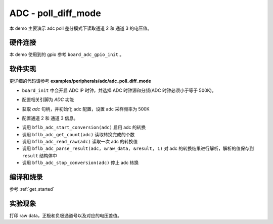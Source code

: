 ADC - poll_diff_mode
====================

本 demo 主要演示 adc poll 差分模式下读取通道 2 和 通道 3 的电压值。

硬件连接
-----------------------------

本 demo 使用到的 gpio 参考 ``board_adc_gpio_init`` 。

软件实现
-----------------------------

更详细的代码请参考 **examples/peripherals/adc/adc_poll_diff_mode**

.. code-block:: C
    :linenos:

    board_init();

- ``board_init`` 中会开启 ADC IP 时钟，并选择 ADC 时钟源和分频(ADC 时钟必须小于等于 500K)。

.. code-block:: C
    :linenos:

    board_adc_gpio_init();

- 配置相关引脚为 `ADC` 功能

.. code-block:: C
    :linenos:

    adc = bflb_device_get_by_name("adc");

    /* adc clock = XCLK / 2 / 32 */
    struct bflb_adc_config_s cfg;
    cfg.clk_div = ADC_CLK_DIV_32;
    cfg.scan_conv_mode = true;
    cfg.continuous_conv_mode = false;
    cfg.differential_mode = true;
    cfg.resolution = ADC_RESOLUTION_16B;
    cfg.vref = ADC_VREF_3P2V;

    bflb_adc_init(adc, &cfg);

- 获取 `adc` 句柄，并初始化 adc 配置，设置 adc 采样频率为 500K

.. code-block:: C
    :linenos:

    bflb_adc_channel_config(adc, chan, TEST_ADC_CHANNELS);

- 配置通道 2 和 通道 3 信息。

.. code-block:: C
    :linenos:

    for (uint32_t i = 0; i < TEST_COUNT; i++) {
        bflb_adc_start_conversion(adc);

        while (bflb_adc_get_count(adc) < TEST_ADC_CHANNELS) {
            bflb_mtimer_delay_ms(1);
        }

        for (size_t j = 0; j < TEST_ADC_CHANNELS; j++) {
            struct bflb_adc_result_s result;
            uint32_t raw_data = bflb_adc_read_raw(adc);
            printf("raw data:%08x\r\n", raw_data);
            bflb_adc_parse_result(adc, &raw_data, &result, 1);
            printf("pos chan %d,neg chan %d,%d mv \r\n", result.pos_chan, result.neg_chan, result.millivolt);
        }

        bflb_adc_stop_conversion(adc);
        bflb_mtimer_delay_ms(100);
    }

- 调用 ``bflb_adc_start_conversion(adc)`` 启用 adc 的转换
- 调用 ``bflb_adc_get_count(adc)`` 读取转换完成的个数
- 调用 ``bflb_adc_read_raw(adc)`` 读取一次 adc 的转换值
- 调用 ``bflb_adc_parse_result(adc, &raw_data, &result, 1)`` 对 adc 的转换结果进行解析，解析的值保存到 ``result`` 结构体中
- 调用 ``bflb_adc_stop_conversion(adc)`` 停止 adc 转换

编译和烧录
-----------------------------

参考 :ref:`get_started`

实验现象
-----------------------------
打印 raw data，正极和负极通道号以及对应的电压差值。